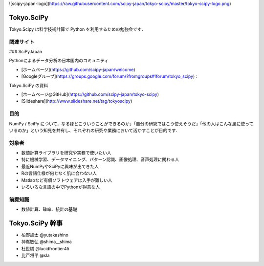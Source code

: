 ![scipy-japan-logo](https://raw.githubusercontent.com/scipy-japan/tokyo-scipy/master/tokyo-scipy-logo.png)

Tokyo.SciPy
===========

Tokyo.Scipy は科学技術計算で Python を利用するための勉強会です．

関連サイト
----------

### SciPyJapan

Pythonによるデータ分析の日本国内のコミュニティ

* [ホームページ](https://github.com/scipy-japan/welcome)
* [Googleグループ](https://groups.google.com/forum/?fromgroups#!forum/tokyo_scipy)：


Tokyo.SciPy の資料

* [ホームページ@GitHub](https://github.com/scipy-japan/tokyo-scipy)
* [Slideshare](http://www.slideshare.net/tag/tokyoscipy)

目的
----

NumPy / SciPy について，なるほどこういうことができるのか」「自分の研究ではこう使えそうだ」「他の人はこんな風に使っているのか」という知見を共有し、それぞれの研究や業務において活かすことが目的です．

対象者
------

* 数値計算ライブラリを研究や実務で使いたい人
* 特に機械学習、データマイニング、パターン認識、画像処理、音声処理に関わる人
* 最近NumPyやSciPyに興味が出てきた人
* Rの言語仕様が何となく肌に合わない人
* Matlabなど有償ソフトウェアは入手が難しい人
* いろいろな言語の中でPythonが得意な人

前提知識
--------

* 数値計算、確率、統計の基礎 

Tokyo.SciPy 幹事
================

* 柏野雄太 @yutakashino
* 神嶌敏弘 @shima__shima
* 杜世橋 @lucidfrontier45
* 比戸将平 @sla
